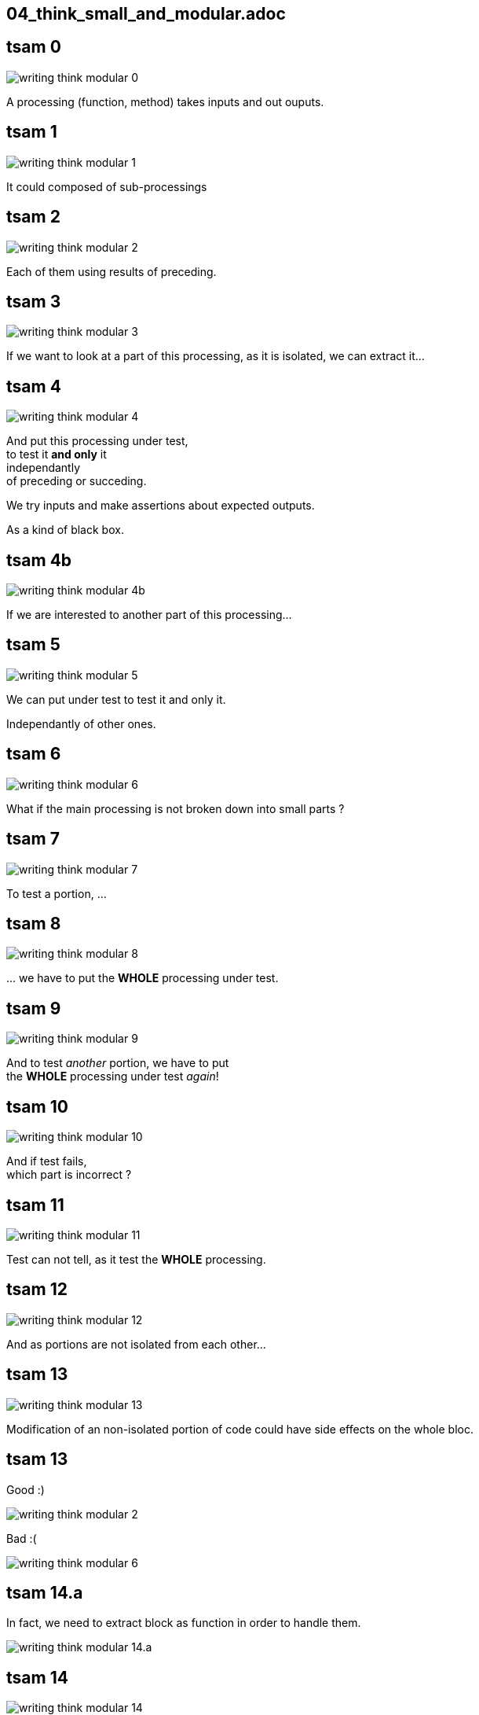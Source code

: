 == 04_think_small_and_modular.adoc

//tag::include[]

[transition=fade]
== tsam 0
[.left-column.center]
--
image::images/marc/writing-think-modular_0.svg[]
--

[.right-column]
--
A processing (function, method) takes inputs and out ouputs.
--

[transition=fade]
== tsam 1
[.left-column.center]
--
image::images/marc/writing-think-modular_1.svg[]
--

[.right-column]
--
It could composed of sub-processings
--

[transition=fade]
== tsam 2
[.left-column.center]
--
image::images/marc/writing-think-modular_2.svg[]
--

[.right-column]
--
Each of them using results of preceding.
--

[transition=fade]
== tsam 3
[.left-column.center]
--
image::images/marc/writing-think-modular_3.svg[]
--

[.right-column]
--
If we want to look at a part of this processing, as it is isolated, we can extract it...
--

[transition=fade]
== tsam 4
[.left-column.center]
--
image::images/marc/writing-think-modular_4.svg[]
--

[.right-column]
--
And put this processing under test, +
to test it *and only* it +
[.huge]#independantly# +
of preceding or succeding.

We try inputs and make assertions about expected outputs.

As a kind of black box.
--


[transition=fade]
== tsam 4b
[.left-column.center]
--
image::images/marc/writing-think-modular_4b.svg[]
--

[.right-column]
--
If we are interested to another part of this processing...
--

[transition=fade]
== tsam 5
[.left-column.center]
--
image::images/marc/writing-think-modular_5.svg[]
--

[.right-column]
--
We can put under test to test it and only it.

[.huge]#Independantly# of other ones.

--

[transition=fade]
== tsam 6
[.left-column.center]
--
image::images/marc/writing-think-modular_6.svg[]
--

[.right-column]
--
What if the main processing is not broken down into small parts ?
--

[transition=fade]
== tsam 7
[.left-column.center]
--
image::images/marc/writing-think-modular_7.svg[]
--

[.right-column]
--
To test a portion, ...
--

[transition=fade]
== tsam 8
[.left-column.center]
--
image::images/marc/writing-think-modular_8.svg[]
--

[.right-column]
--
\... we have to put the *WHOLE* processing under test.

--

[transition=fade]
== tsam 9
[.left-column.center]
--
image::images/marc/writing-think-modular_9.svg[]
--

[.right-column]
--
And to test _another_ portion, we have to put +
the *WHOLE* processing under test _again_!
--

[transition=fade]
== tsam 10
[.left-column.center]
--
image::images/marc/writing-think-modular_10.svg[]
--

[.right-column]
--
And if test fails, +
which part is incorrect ?
--

[transition=fade]
== tsam 11
[.left-column.center]
--
image::images/marc/writing-think-modular_11.svg[]
--

[.right-column]
--
Test can not tell, as it test the *WHOLE* processing.
--

[transition=fade]
== tsam 12
[.left-column.center]
--
image::images/marc/writing-think-modular_12.svg[]
--

[.right-column]
--
And as portions are not isolated from each other...
--

[transition=fade]
== tsam 13
[.left-column.center]
--
image::images/marc/writing-think-modular_13.svg[]
--

[.right-column]
--
Modification of an non-isolated portion of code could have side effects on the whole bloc.
--


[transition=fade]
== tsam 13


[.left-column.center]
--
Good :)

image::images/marc/writing-think-modular_2.svg[]
--


[.right-column.center]
--
Bad :(

image::images/marc/writing-think-modular_6.svg[]
--

== tsam 14.a

[.center]
--
In fact, we need to extract block as function in order to handle them.
--

[.center]
--
image::images/marc/writing-think-modular_14.a.svg[]
--



[transition=fade]
== tsam 14
[.left-column.center]
--
image::images/marc/writing-think-modular_14.svg[]
--

[.right-column]
--
How do we break a plain old bunch of code lines down into external functions ?
--

[transition=fade]
== tsam 15
[.left-column.center]
--
image::images/marc/writing-think-modular_15.svg[]
--

[.right-column]
--
The comments my friend ! +
The comments...

They tell to your brain what the stack of code lines is doing.

They _translate_ code to human world.
--

[transition=fade]
== tsam 16
[.left-column.center]
--
image::images/marc/writing-think-modular_16.svg[]
--

[.right-column]
--
They often separate _de facto_ blocks.
--


[transition=fade]
== tsam 16

[.center]
--
With a few modification, from a block you get a function easily.
--

[.center]
--
image::images/marc/writing-think-modular_16.1.svg[]
--

[transition=fade]
== tsam 17
[.left-column.center]
--
image::images/marc/writing-think-modular_17.svg[]
--

[.right-column]
--
Illustration with the burger recipe !
--


[transition=fade]
== tsam 18
[.left-column.center]
--
image::images/marc/writing-think-modular_18.svg[]
--

[.right-column]
--

--


[transition=fade]
== tsam 19
[.left-column.center]
--
image::images/marc/writing-think-modular_19.svg[]
--

[.right-column]
--
Your recipe must have comments to remember what are we doing.
--


[transition=fade]
== tsam 20
[.left-column.center]
--
image::images/marc/writing-think-modular_20.svg[]
--

[.right-column]
--
From each comment, build a _meaningful_ function name !
--

[transition=fade]
== tsam 20.1
[center]
--
image::images/marc/writing-think-modular_20.1.svg[]
--

[.center]
--
Move code bloc to a new definition named after _meaningful_ function name you found.

Modify a litle bit the code to isolate it.

(i.e no external dependencies, only parameters)
--


[transition=fade]
== tsam 20.2
[.center]
--
image::images/marc/writing-think-modular_20.2.svg[]
--

[.center]
--
The same with the next block.
--

[transition=fade]
== tsam 21


[.center]
--
At the end yo have a well defined architecture.
--

[.center]
image::images/marc/writing-think-modular_21.svg[]


//end::include[]
